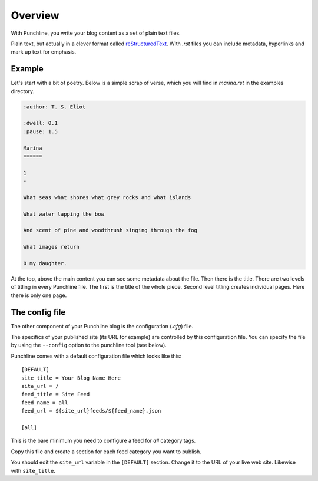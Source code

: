 ..  Titling
    ##++::==~~--''``

Overview
::::::::

With Punchline, you write your blog content as a set of plain text files.

Plain text, but actually in a clever format called `reStructuredText`_.
With *.rst* files you can include metadata, hyperlinks and mark up text for emphasis.

Example
=======

Let's start with a bit of poetry. Below is a simple scrap of verse, which you will find in `marina.rst` in
the examples directory.


.. code:: rest

    :author: T. S. Eliot

    :dwell: 0.1
    :pause: 1.5

    Marina
    ======

    1
    -

    What seas what shores what grey rocks and what islands

    What water lapping the bow

    And scent of pine and woodthrush singing through the fog

    What images return

    O my daughter.

At the top, above the main content you can see some metadata about the file. Then there is the title.
There are two levels of titling in every Punchline file. The first is the title of the whole piece.
Second level titling creates individual pages. Here there is only one page.

The config file
===============

The other component of your Punchline blog is the configuration (*.cfg*) file.
 
The specifics of your published site (its URL for example) are controlled by this configuration file. You can
specify the file by using the ``--config`` option to the punchline tool (see below).

Punchline comes with a default configuration file which looks like this::

    [DEFAULT]
    site_title = Your Blog Name Here
    site_url = /
    feed_title = Site Feed
    feed_name = all
    feed_url = ${site_url}feeds/${feed_name}.json

    [all]

This is the bare minimum you need to configure a feed for *all* category tags.

Copy this file and create a section for each feed category you want to publish.

You should edit the ``site_url`` variable in the ``[DEFAULT]`` section.
Change it to the URL of your live web site. Likewise with ``site_title``.

.. _reStructuredText: https://docutils.sourceforge.io/docs/user/rst/quickref.html
